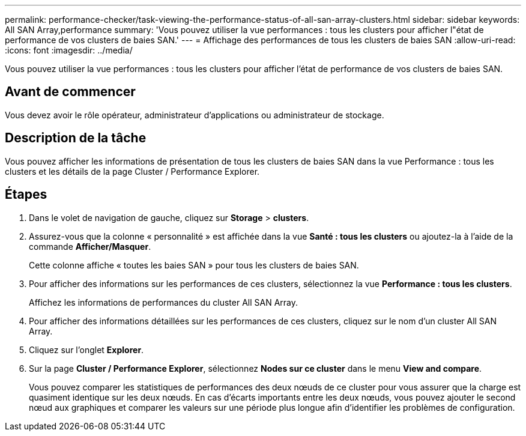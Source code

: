 ---
permalink: performance-checker/task-viewing-the-performance-status-of-all-san-array-clusters.html 
sidebar: sidebar 
keywords: All SAN Array,performance 
summary: 'Vous pouvez utiliser la vue performances : tous les clusters pour afficher l"état de performance de vos clusters de baies SAN.' 
---
= Affichage des performances de tous les clusters de baies SAN
:allow-uri-read: 
:icons: font
:imagesdir: ../media/


[role="lead"]
Vous pouvez utiliser la vue performances : tous les clusters pour afficher l'état de performance de vos clusters de baies SAN.



== Avant de commencer

Vous devez avoir le rôle opérateur, administrateur d'applications ou administrateur de stockage.



== Description de la tâche

Vous pouvez afficher les informations de présentation de tous les clusters de baies SAN dans la vue Performance : tous les clusters et les détails de la page Cluster / Performance Explorer.



== Étapes

. Dans le volet de navigation de gauche, cliquez sur *Storage* > *clusters*.
. Assurez-vous que la colonne « personnalité » est affichée dans la vue *Santé : tous les clusters* ou ajoutez-la à l'aide de la commande *Afficher/Masquer*.
+
Cette colonne affiche « toutes les baies SAN » pour tous les clusters de baies SAN.

. Pour afficher des informations sur les performances de ces clusters, sélectionnez la vue *Performance : tous les clusters*.
+
Affichez les informations de performances du cluster All SAN Array.

. Pour afficher des informations détaillées sur les performances de ces clusters, cliquez sur le nom d'un cluster All SAN Array.
. Cliquez sur l'onglet *Explorer*.
. Sur la page *Cluster / Performance Explorer*, sélectionnez *Nodes sur ce cluster* dans le menu *View and compare*.
+
Vous pouvez comparer les statistiques de performances des deux nœuds de ce cluster pour vous assurer que la charge est quasiment identique sur les deux nœuds. En cas d'écarts importants entre les deux nœuds, vous pouvez ajouter le second nœud aux graphiques et comparer les valeurs sur une période plus longue afin d'identifier les problèmes de configuration.


